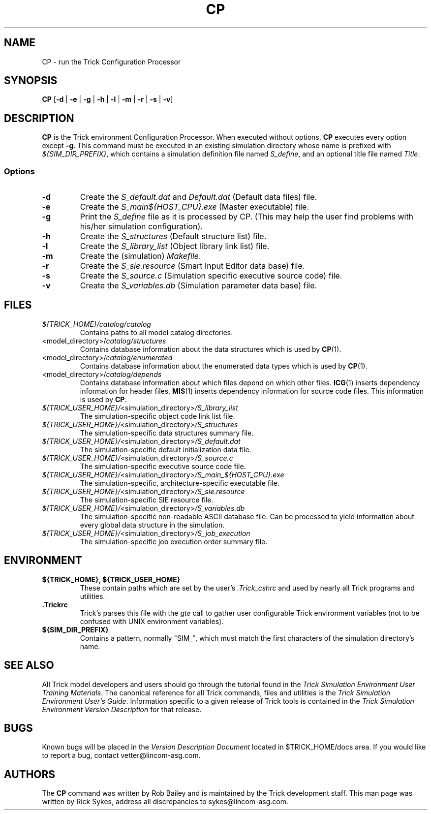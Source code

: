 .TH CP 1 "May 27, 2000" "Trick" "Trick User's Manual"
.SH NAME
CP \- run the Trick Configuration Processor
.SH SYNOPSIS
\fBCP\fP [\fB-d\fP | \fB-e\fP | \fB-g\fP | \fB-h\fP | \fB-l\fP | \fB-m\fP | \fB-r\fP | \fB-s\fP | \fB-v\fP]
.SH DESCRIPTION
\fBCP\fP is the Trick environment Configuration Processor.  When executed
without options, \fBCP\fP executes every option except \fB-g\fP.  This command
must be executed in an existing simulation directory whose name is prefixed
with \fI${SIM_DIR_PREFIX}\fP, which contains a simulation definition file named
\fIS_define\fP, and an optional title file named \fITitle\fP.
.SS Options
.TP
\fB-d\fP
Create the \fIS_default.dat\fP and \fIDefault.dat\fP (Default data files) file.
.TP
\fB-e\fP
Create the \fIS_main${HOST_CPU}.exe\fP (Master executable) file.
.TP
\fB-g\fP
Print the \fIS_define\fP file as it is processed by CP.  (This may help the
user find problems with his/her simulation configuration).
.TP
\fB-h\fP
Create the \fIS_structures\fP (Default structure list) file.
.TP
\fB-l\fP
Create the \fIS_library_list\fP (Object library link list) file.
.TP
\fB-m\fP
Create the (simulation) \fIMakefile\fP.
.TP
\fB-r\fP
Create the \fIS_sie.resource\fP (Smart Input Editor data base) file.
.TP
\fB-s\fP
Create the \fIS_source.c\fP (Simulation specific executive source code) file.
.TP
\fB-v\fP
Create the \fIS_variables.db\fP (Simulation parameter data base) file.
.SH FILES
.TP
\fI${TRICK_HOME}/catalog/catalog\fP
Contains paths to all model catalog directories.
.TP
<model_directory>/\fIcatalog/structures\fP
Contains database information about the data structures which is used by
\fBCP\fP(1).
.TP
<model_directory>/\fIcatalog/enumerated\fP
Contains database information about the enumerated data types which is used by
\fBCP\fP(1).
.TP
<model_directory>/\fIcatalog/depends\fP
Contains database information about which files depend on which other files.
\fBICG\fP(1) inserts dependency information for header files, \fBMIS\fP(1)
inserts dependency information for source code files.  This information is
used by \fBCP\fP.
.TP
\fI${TRICK_USER_HOME}/\fP<simulation_directory>\fI/S_library_list\fP
The simulation-specific object code link list file.
.TP
\fI${TRICK_USER_HOME}/\fP<simulation_directory>\fI/S_structures\fP
The simulation-specific data structures summary file.
.TP
\fI${TRICK_USER_HOME}/\fP<simulation_directory>\fI/S_default.dat\fP
The simulation-specific default initialization data file.
.TP
\fI${TRICK_USER_HOME}/\fP<simulation_directory>\fI/S_source.c\fP
The simulation-specific executive source code file.
.TP
\fI${TRICK_USER_HOME}/\fP<simulation_directory>\fI/S_main_${HOST_CPU}.exe\fP
The simulation-specific, architecture-specific executable file.
.TP
\fI${TRICK_USER_HOME}/\fP<simulation_directory>\fI/S_sie.resource\fP
The simulation-specific SIE resource file.
.TP
\fI${TRICK_USER_HOME}/\fP<simulation_directory>\fI/S_variables.db\fP
The simulation-specific non-readable ASCII database file.  Can be processed to
yield information about every global data structure in the simulation.
.TP
\fI${TRICK_USER_HOME}/\fP<simulation_directory>\fI/S_job_execution\fP
The simulation-specific job execution order summary file.
.SH ENVIRONMENT
.TP
\fB${TRICK_HOME}, ${TRICK_USER_HOME}\fP
These contain paths which are set by the user's \fI.Trick_cshrc\fP and used by
nearly all Trick programs and utilities.
.TP
\fB.Trickrc\fP
Trick's parses this file with the \fIgte\fP call to gather user configurable
Trick environment variables (not to be confused with UNIX environment
variables).
.TP
\fB${SIM_DIR_PREFIX}\fP
Contains a pattern, normally "SIM_", which must match the first characters of
the simulation directory's name.
.SH "SEE ALSO"
All Trick model developers and users should go through the tutorial found
in the \fITrick Simulation Environment User Training Materials\fP.
The canonical reference for all Trick commands, files and utilities is the
\fITrick Simulation Environment User's Guide\fP.  Information specific to a
given release of Trick tools is contained in the \fITrick Simulation
Environment Version Description\fP for that release.
.\" .SH DIAGNOSTICS
.\" How to determine why the command failed.
.SH BUGS
Known bugs will be placed in the \fIVersion Description Document\fP located in
$TRICK_HOME/docs area.  If you would like to report a bug, contact
vetter@lincom-asg.com.
.SH AUTHORS
The \fBCP\fP command was written by Rob Bailey and is maintained by the
Trick development staff.  This man page was written by Rick Sykes,
address all discrepancies to sykes@lincom-asg.com.

